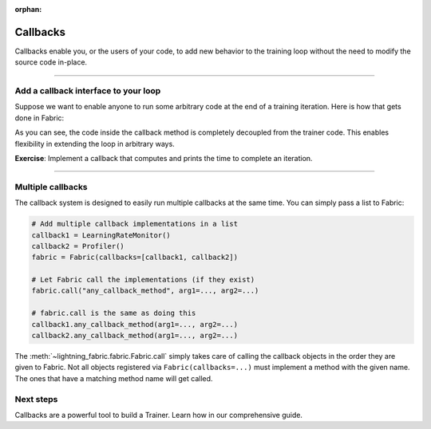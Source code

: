 :orphan:

#########
Callbacks
#########

Callbacks enable you, or the users of your code, to add new behavior to the training loop without the need to modify the source code in-place.


----------


*************************************
Add a callback interface to your loop
*************************************

Suppose we want to enable anyone to run some arbitrary code at the end of a training iteration.
Here is how that gets done in Fabric:

.. code-block:: python
    :caption: my_callbacks.py

    class MyCallback:
        def on_train_batch_end(self, loss, output):
            # Here, put any code you want to run at the end of a training step
            ...


.. code-block:: python
    :caption: train.py
    :emphasize-lines: 4,7,18

    from lightning.fabric import Fabric

    # The code of a callback can live anywhere, away from the training loop
    from my_callbacks import MyCallback

    # Add one or several callbacks:
    fabric = Fabric(callbacks=[MyCallback()])

    ...

    for iteration, batch in enumerate(train_dataloader):
        ...
        fabric.backward(loss)
        optimizer.step()

        # Let a callback add some arbitrary processing at the appropriate place
        # Give the callback access to some varibles
        fabric.call("on_train_batch_end", loss=loss, output=...)


As you can see, the code inside the callback method is completely decoupled from the trainer code.
This enables flexibility in extending the loop in arbitrary ways.

**Exercise**: Implement a callback that computes and prints the time to complete an iteration.


----------


******************
Multiple callbacks
******************

The callback system is designed to easily run multiple callbacks at the same time.
You can simply pass a list to Fabric:

.. code-block:: python

    # Add multiple callback implementations in a list
    callback1 = LearningRateMonitor()
    callback2 = Profiler()
    fabric = Fabric(callbacks=[callback1, callback2])

    # Let Fabric call the implementations (if they exist)
    fabric.call("any_callback_method", arg1=..., arg2=...)

    # fabric.call is the same as doing this
    callback1.any_callback_method(arg1=..., arg2=...)
    callback2.any_callback_method(arg1=..., arg2=...)


The :meth:`~lightning_fabric.fabric.Fabric.call` simply takes care of calling the callback objects in the order they are given to Fabric.
Not all objects registered via ``Fabric(callbacks=...)`` must implement a method with the given name.
The ones that have a matching method name will get called.


**********
Next steps
**********

Callbacks are a powerful tool to build a Trainer. Learn how in our comprehensive guide.

.. raw:: html

    <div class="display-card-container">
        <div class="row">

.. displayitem::
   :header: Template Trainer
   :description: Coming soon
   :col_css: col-md-4
   :height: 150
   :tag: intermediate

.. raw:: html

        </div>
    </div>
